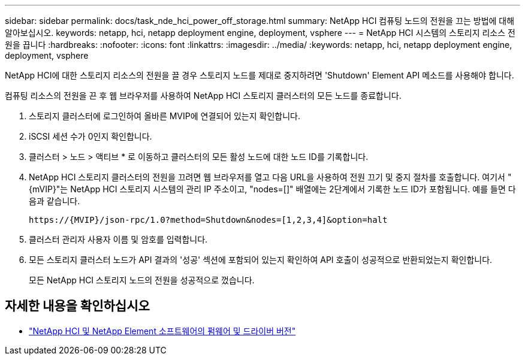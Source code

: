 ---
sidebar: sidebar 
permalink: docs/task_nde_hci_power_off_storage.html 
summary: NetApp HCI 컴퓨팅 노드의 전원을 끄는 방법에 대해 알아보십시오. 
keywords: netapp, hci, netapp deployment engine, deployment, vsphere 
---
= NetApp HCI 시스템의 스토리지 리소스 전원을 끕니다
:hardbreaks:
:nofooter: 
:icons: font
:linkattrs: 
:imagesdir: ../media/
:keywords: netapp, hci, netapp deployment engine, deployment, vsphere


[role="lead"]
NetApp HCI에 대한 스토리지 리소스의 전원을 끌 경우 스토리지 노드를 제대로 중지하려면 'Shutdown' Element API 메소드를 사용해야 합니다.

컴퓨팅 리소스의 전원을 끈 후 웹 브라우저를 사용하여 NetApp HCI 스토리지 클러스터의 모든 노드를 종료합니다.

. 스토리지 클러스터에 로그인하여 올바른 MVIP에 연결되어 있는지 확인합니다.
. iSCSI 세션 수가 0인지 확인합니다.
. 클러스터 > 노드 > 액티브 * 로 이동하고 클러스터의 모든 활성 노드에 대한 노드 ID를 기록합니다.
. NetApp HCI 스토리지 클러스터의 전원을 끄려면 웹 브라우저를 열고 다음 URL을 사용하여 전원 끄기 및 중지 절차를 호출합니다. 여기서 "{mVIP}"는 NetApp HCI 스토리지 시스템의 관리 IP 주소이고, "nodes=[]" 배열에는 2단계에서 기록한 노드 ID가 포함됩니다. 예를 들면 다음과 같습니다.
+
[listing]
----
https://{MVIP}/json-rpc/1.0?method=Shutdown&nodes=[1,2,3,4]&option=halt
----
. 클러스터 관리자 사용자 이름 및 암호를 입력합니다.
. 모든 스토리지 클러스터 노드가 API 결과의 '성공' 섹션에 포함되어 있는지 확인하여 API 호출이 성공적으로 반환되었는지 확인합니다.
+
모든 NetApp HCI 스토리지 노드의 전원을 성공적으로 껐습니다.



[discrete]
== 자세한 내용을 확인하십시오

* https://kb.netapp.com/Advice_and_Troubleshooting/Hybrid_Cloud_Infrastructure/NetApp_HCI/Firmware_and_driver_versions_in_NetApp_HCI_and_NetApp_Element_software["NetApp HCI 및 NetApp Element 소프트웨어의 펌웨어 및 드라이버 버전"^]

